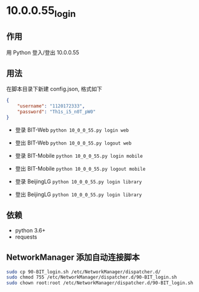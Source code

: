* 10.0.0.55_login

** 作用
   用 Python 登入/登出 10.0.0.55

** 用法
   在脚本目录下新建 config.json, 格式如下

   #+begin_src json :results output
     {
         "username": "1120172333",
         "password": "Th1s_i5_n0T_pW0"
     }
   #+end_src

   - 登录 BIT-Web =python 10_0_0_55.py login web=
   - 登出 BIT-Web =python 10_0_0_55.py logout web=

   - 登录 BIT-Mobile =python 10_0_0_55.py login mobile=
   - 登出 BIT-Mobile =python 10_0_0_55.py logout mobile=

   - 登录 BeijingLG =python 10_0_0_55.py login library=
   - 登出 BeijingLG =python 10_0_0_55.py login library=

** 依赖
   - python 3.6+
   - requests

** NetworkManager 添加自动连接脚本
   #+begin_src bash :results output
     sudo cp 90-BIT_login.sh /etc/NetworkManager/dispatcher.d/
     sudo chmod 755 /etc/NetworkManager/dispatcher.d/90-BIT_login.sh
     sudo chown root:root /etc/NetworkManager/dispatcher.d/90-BIT_login.sh
   #+end_src